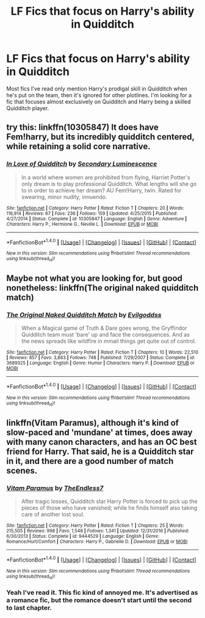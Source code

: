 #+TITLE: LF Fics that focus on Harry's ability in Quidditch

* LF Fics that focus on Harry's ability in Quidditch
:PROPERTIES:
:Author: Johnsmitish
:Score: 0
:DateUnix: 1502328574.0
:DateShort: 2017-Aug-10
:FlairText: Request
:END:
Most fics I've read only mention Harry's prodigal skill in Quidditch when he's put on the team, then it's ignored for other plotlines. I'm looking for a fic that focuses almost exclusively on Quidditch and Harry being a skilled Quidditch player.


** try this: linkffn(10305847) It does have Fem!harry, but its incredibly quidditch centered, while retaining a solid core narrative.
:PROPERTIES:
:Author: DontLoseYourWay223
:Score: 1
:DateUnix: 1502330678.0
:DateShort: 2017-Aug-10
:END:

*** [[http://www.fanfiction.net/s/10305847/1/][*/In Love of Quidditch/*]] by [[https://www.fanfiction.net/u/5597348/Secondary-Luminescence][/Secondary Luminescence/]]

#+begin_quote
  In a world where women are prohibited from flying, Harriet Potter's only dream is to play professional Quidditch. What lengths will she go to in order to achieve her dream? AU Fem!Harry, twin. Rated for swearing, minor nudity, innuendo.
#+end_quote

^{/Site/: [[http://www.fanfiction.net/][fanfiction.net]] *|* /Category/: Harry Potter *|* /Rated/: Fiction T *|* /Chapters/: 20 *|* /Words/: 116,914 *|* /Reviews/: 67 *|* /Favs/: 236 *|* /Follows/: 159 *|* /Updated/: 4/25/2015 *|* /Published/: 4/27/2014 *|* /Status/: Complete *|* /id/: 10305847 *|* /Language/: English *|* /Genre/: Adventure *|* /Characters/: Harry P., Hermione G., Neville L. *|* /Download/: [[http://www.ff2ebook.com/old/ffn-bot/index.php?id=10305847&source=ff&filetype=epub][EPUB]] or [[http://www.ff2ebook.com/old/ffn-bot/index.php?id=10305847&source=ff&filetype=mobi][MOBI]]}

--------------

*FanfictionBot*^{1.4.0} *|* [[[https://github.com/tusing/reddit-ffn-bot/wiki/Usage][Usage]]] | [[[https://github.com/tusing/reddit-ffn-bot/wiki/Changelog][Changelog]]] | [[[https://github.com/tusing/reddit-ffn-bot/issues/][Issues]]] | [[[https://github.com/tusing/reddit-ffn-bot/][GitHub]]] | [[[https://www.reddit.com/message/compose?to=tusing][Contact]]]

^{/New in this version: Slim recommendations using/ ffnbot!slim! /Thread recommendations using/ linksub(thread_id)!}
:PROPERTIES:
:Author: FanfictionBot
:Score: 1
:DateUnix: 1502330683.0
:DateShort: 2017-Aug-10
:END:


** Maybe not what you are looking for, but good nonetheless: linkffn(The original naked quidditch match)
:PROPERTIES:
:Author: Stjernepus
:Score: 1
:DateUnix: 1502351892.0
:DateShort: 2017-Aug-10
:END:

*** [[http://www.fanfiction.net/s/3689325/1/][*/The Original Naked Quidditch Match/*]] by [[https://www.fanfiction.net/u/377878/Evilgoddss][/Evilgoddss/]]

#+begin_quote
  When a Magical game of Truth & Dare goes wrong, the Gryffindor Quidditch team must 'bare' up and face the consequences. And as the news spreads like wildfire in mmail things get quite out of control.
#+end_quote

^{/Site/: [[http://www.fanfiction.net/][fanfiction.net]] *|* /Category/: Harry Potter *|* /Rated/: Fiction T *|* /Chapters/: 10 *|* /Words/: 22,510 *|* /Reviews/: 857 *|* /Favs/: 3,883 *|* /Follows/: 748 *|* /Published/: 7/29/2007 *|* /Status/: Complete *|* /id/: 3689325 *|* /Language/: English *|* /Genre/: Humor *|* /Characters/: Harry P. *|* /Download/: [[http://www.ff2ebook.com/old/ffn-bot/index.php?id=3689325&source=ff&filetype=epub][EPUB]] or [[http://www.ff2ebook.com/old/ffn-bot/index.php?id=3689325&source=ff&filetype=mobi][MOBI]]}

--------------

*FanfictionBot*^{1.4.0} *|* [[[https://github.com/tusing/reddit-ffn-bot/wiki/Usage][Usage]]] | [[[https://github.com/tusing/reddit-ffn-bot/wiki/Changelog][Changelog]]] | [[[https://github.com/tusing/reddit-ffn-bot/issues/][Issues]]] | [[[https://github.com/tusing/reddit-ffn-bot/][GitHub]]] | [[[https://www.reddit.com/message/compose?to=tusing][Contact]]]

^{/New in this version: Slim recommendations using/ ffnbot!slim! /Thread recommendations using/ linksub(thread_id)!}
:PROPERTIES:
:Author: FanfictionBot
:Score: 1
:DateUnix: 1502351920.0
:DateShort: 2017-Aug-10
:END:


** linkffn(Vitam Paramus), although it's kind of slow-paced and 'mundane' at times, does away with many canon characters, and has an OC best friend for Harry. That said, he is a Quidditch star in it, and there are a good number of match scenes.
:PROPERTIES:
:Author: Nicholas_II_Romanov
:Score: 1
:DateUnix: 1502436860.0
:DateShort: 2017-Aug-11
:END:

*** [[http://www.fanfiction.net/s/9444529/1/][*/Vitam Paramus/*]] by [[https://www.fanfiction.net/u/2638737/TheEndless7][/TheEndless7/]]

#+begin_quote
  After tragic losses, Quidditch star Harry Potter is forced to pick up the pieces of those who have vanished; while he finds himself also taking care of another lost soul.
#+end_quote

^{/Site/: [[http://www.fanfiction.net/][fanfiction.net]] *|* /Category/: Harry Potter *|* /Rated/: Fiction T *|* /Chapters/: 25 *|* /Words/: 215,505 *|* /Reviews/: 998 *|* /Favs/: 1,548 *|* /Follows/: 1,341 *|* /Updated/: 12/31/2016 *|* /Published/: 6/30/2013 *|* /Status/: Complete *|* /id/: 9444529 *|* /Language/: English *|* /Genre/: Romance/Hurt/Comfort *|* /Characters/: Harry P., Gabrielle D. *|* /Download/: [[http://www.ff2ebook.com/old/ffn-bot/index.php?id=9444529&source=ff&filetype=epub][EPUB]] or [[http://www.ff2ebook.com/old/ffn-bot/index.php?id=9444529&source=ff&filetype=mobi][MOBI]]}

--------------

*FanfictionBot*^{1.4.0} *|* [[[https://github.com/tusing/reddit-ffn-bot/wiki/Usage][Usage]]] | [[[https://github.com/tusing/reddit-ffn-bot/wiki/Changelog][Changelog]]] | [[[https://github.com/tusing/reddit-ffn-bot/issues/][Issues]]] | [[[https://github.com/tusing/reddit-ffn-bot/][GitHub]]] | [[[https://www.reddit.com/message/compose?to=tusing][Contact]]]

^{/New in this version: Slim recommendations using/ ffnbot!slim! /Thread recommendations using/ linksub(thread_id)!}
:PROPERTIES:
:Author: FanfictionBot
:Score: 1
:DateUnix: 1502436886.0
:DateShort: 2017-Aug-11
:END:


*** Yeah I've read it. This fic kind of annoyed me. It's advertised as a romance fic, but the romance doesn't start until the second to last chapter.
:PROPERTIES:
:Author: Johnsmitish
:Score: 1
:DateUnix: 1502439766.0
:DateShort: 2017-Aug-11
:END:
